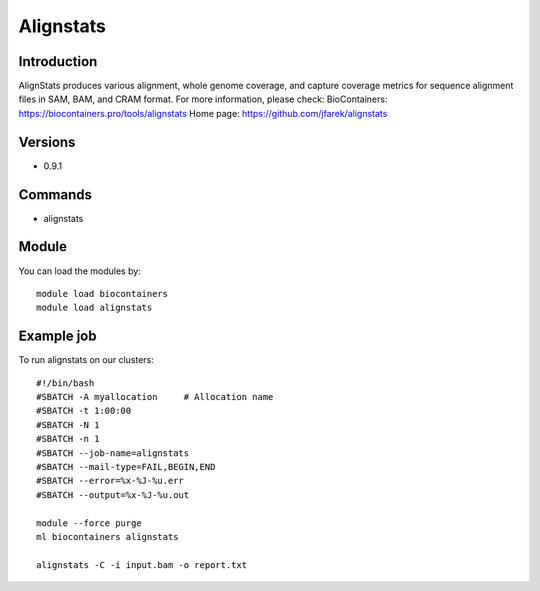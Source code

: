 .. _backbone-label:

Alignstats
==============================

Introduction
~~~~~~~~
AlignStats produces various alignment, whole genome coverage, and capture coverage metrics for sequence alignment files in SAM, BAM, and CRAM format.
For more information, please check:
BioContainers: https://biocontainers.pro/tools/alignstats 
Home page: https://github.com/jfarek/alignstats

Versions
~~~~~~~~
- 0.9.1

Commands
~~~~~~~
- alignstats

Module
~~~~~~~~
You can load the modules by::

    module load biocontainers
    module load alignstats

Example job
~~~~~
To run alignstats on our clusters::

    #!/bin/bash
    #SBATCH -A myallocation     # Allocation name
    #SBATCH -t 1:00:00
    #SBATCH -N 1
    #SBATCH -n 1
    #SBATCH --job-name=alignstats
    #SBATCH --mail-type=FAIL,BEGIN,END
    #SBATCH --error=%x-%J-%u.err
    #SBATCH --output=%x-%J-%u.out

    module --force purge
    ml biocontainers alignstats

    alignstats -C -i input.bam -o report.txt
